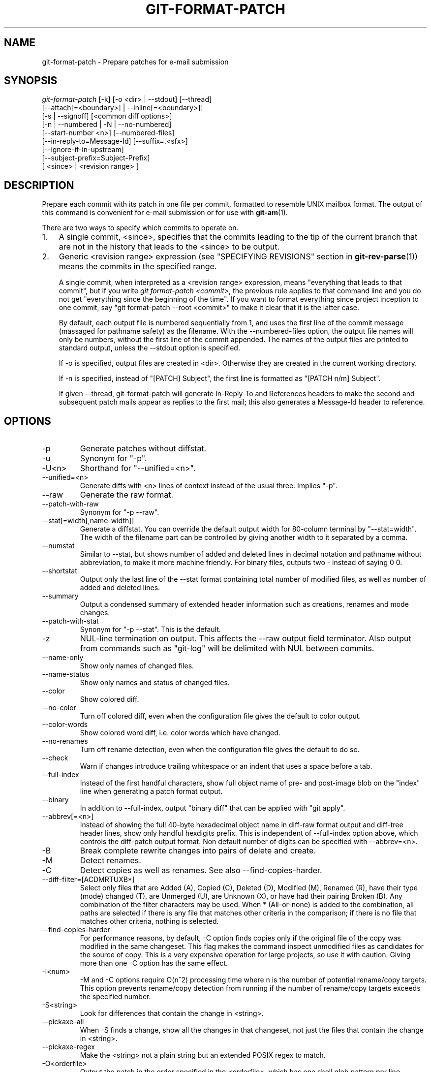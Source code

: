.\" ** You probably do not want to edit this file directly **
.\" It was generated using the DocBook XSL Stylesheets (version 1.69.1).
.\" Instead of manually editing it, you probably should edit the DocBook XML
.\" source for it and then use the DocBook XSL Stylesheets to regenerate it.
.TH "GIT\-FORMAT\-PATCH" "1" "12/12/2007" "Git 1.5.3.7.1170.g8d08" "Git Manual"
.\" disable hyphenation
.nh
.\" disable justification (adjust text to left margin only)
.ad l
.SH "NAME"
git\-format\-patch \- Prepare patches for e\-mail submission
.SH "SYNOPSIS"
.sp
.nf
\fIgit\-format\-patch\fR [\-k] [\-o <dir> | \-\-stdout] [\-\-thread]
                   [\-\-attach[=<boundary>] | \-\-inline[=<boundary>]]
                   [\-s | \-\-signoff] [<common diff options>]
                   [\-n | \-\-numbered | \-N | \-\-no\-numbered]
                   [\-\-start\-number <n>] [\-\-numbered\-files]
                   [\-\-in\-reply\-to=Message\-Id] [\-\-suffix=.<sfx>]
                   [\-\-ignore\-if\-in\-upstream]
                   [\-\-subject\-prefix=Subject\-Prefix]
                   [ <since> | <revision range> ]
.fi
.SH "DESCRIPTION"
Prepare each commit with its patch in one file per commit, formatted to resemble UNIX mailbox format. The output of this command is convenient for e\-mail submission or for use with \fBgit\-am\fR(1).

There are two ways to specify which commits to operate on.
.TP 3
1.
A single commit, <since>, specifies that the commits leading to the tip of the current branch that are not in the history that leads to the <since> to be output.
.TP
2.
Generic <revision range> expression (see "SPECIFYING REVISIONS" section in \fBgit\-rev\-parse\fR(1)) means the commits in the specified range.

A single commit, when interpreted as a <revision range> expression, means "everything that leads to that commit", but if you write \fIgit format\-patch <commit>\fR, the previous rule applies to that command line and you do not get "everything since the beginning of the time". If you want to format everything since project inception to one commit, say "git format\-patch \-\-root <commit>" to make it clear that it is the latter case.

By default, each output file is numbered sequentially from 1, and uses the first line of the commit message (massaged for pathname safety) as the filename. With the \-\-numbered\-files option, the output file names will only be numbers, without the first line of the commit appended. The names of the output files are printed to standard output, unless the \-\-stdout option is specified.

If \-o is specified, output files are created in <dir>. Otherwise they are created in the current working directory.

If \-n is specified, instead of "[PATCH] Subject", the first line is formatted as "[PATCH n/m] Subject".

If given \-\-thread, git\-format\-patch will generate In\-Reply\-To and References headers to make the second and subsequent patch mails appear as replies to the first mail; this also generates a Message\-Id header to reference.
.SH "OPTIONS"
.TP
\-p
Generate patches without diffstat.
.TP
\-u
Synonym for "\-p".
.TP
\-U<n>
Shorthand for "\-\-unified=<n>".
.TP
\-\-unified=<n>
Generate diffs with <n> lines of context instead of the usual three. Implies "\-p".
.TP
\-\-raw
Generate the raw format.
.TP
\-\-patch\-with\-raw
Synonym for "\-p \-\-raw".
.TP
\-\-stat[=width[,name\-width]]
Generate a diffstat. You can override the default output width for 80\-column terminal by "\-\-stat=width". The width of the filename part can be controlled by giving another width to it separated by a comma.
.TP
\-\-numstat
Similar to \-\-stat, but shows number of added and deleted lines in decimal notation and pathname without abbreviation, to make it more machine friendly. For binary files, outputs two \- instead of saying 0 0.
.TP
\-\-shortstat
Output only the last line of the \-\-stat format containing total number of modified files, as well as number of added and deleted lines.
.TP
\-\-summary
Output a condensed summary of extended header information such as creations, renames and mode changes.
.TP
\-\-patch\-with\-stat
Synonym for "\-p \-\-stat". This is the default.
.TP
\-z
NUL\-line termination on output. This affects the \-\-raw output field terminator. Also output from commands such as "git\-log" will be delimited with NUL between commits.
.TP
\-\-name\-only
Show only names of changed files.
.TP
\-\-name\-status
Show only names and status of changed files.
.TP
\-\-color
Show colored diff.
.TP
\-\-no\-color
Turn off colored diff, even when the configuration file gives the default to color output.
.TP
\-\-color\-words
Show colored word diff, i.e. color words which have changed.
.TP
\-\-no\-renames
Turn off rename detection, even when the configuration file gives the default to do so.
.TP
\-\-check
Warn if changes introduce trailing whitespace or an indent that uses a space before a tab.
.TP
\-\-full\-index
Instead of the first handful characters, show full object name of pre\- and post\-image blob on the "index" line when generating a patch format output.
.TP
\-\-binary
In addition to \-\-full\-index, output "binary diff" that can be applied with "git apply".
.TP
\-\-abbrev[=<n>]
Instead of showing the full 40\-byte hexadecimal object name in diff\-raw format output and diff\-tree header lines, show only handful hexdigits prefix. This is independent of \-\-full\-index option above, which controls the diff\-patch output format. Non default number of digits can be specified with \-\-abbrev=<n>.
.TP
\-B
Break complete rewrite changes into pairs of delete and create.
.TP
\-M
Detect renames.
.TP
\-C
Detect copies as well as renames. See also \-\-find\-copies\-harder.
.TP
\-\-diff\-filter=[ACDMRTUXB*]
Select only files that are Added (A), Copied (C), Deleted (D), Modified (M), Renamed (R), have their type (mode) changed (T), are Unmerged (U), are Unknown (X), or have had their pairing Broken (B). Any combination of the filter characters may be used. When * (All\-or\-none) is added to the combination, all paths are selected if there is any file that matches other criteria in the comparison; if there is no file that matches other criteria, nothing is selected.
.TP
\-\-find\-copies\-harder
For performance reasons, by default, \-C option finds copies only if the original file of the copy was modified in the same changeset. This flag makes the command inspect unmodified files as candidates for the source of copy. This is a very expensive operation for large projects, so use it with caution. Giving more than one \-C option has the same effect.
.TP
\-l<num>
\-M and \-C options require O(n^2) processing time where n is the number of potential rename/copy targets. This option prevents rename/copy detection from running if the number of rename/copy targets exceeds the specified number.
.TP
\-S<string>
Look for differences that contain the change in <string>.
.TP
\-\-pickaxe\-all
When \-S finds a change, show all the changes in that changeset, not just the files that contain the change in <string>.
.TP
\-\-pickaxe\-regex
Make the <string> not a plain string but an extended POSIX regex to match.
.TP
\-O<orderfile>
Output the patch in the order specified in the <orderfile>, which has one shell glob pattern per line.
.TP
\-R
Swap two inputs; that is, show differences from index or on\-disk file to tree contents.
.TP
\-\-text
Treat all files as text.
.TP
\-a
Shorthand for "\-\-text".
.TP
\-\-ignore\-space\-at\-eol
Ignore changes in whitespace at EOL.
.TP
\-\-ignore\-space\-change
Ignore changes in amount of whitespace. This ignores whitespace at line end, and considers all other sequences of one or more whitespace characters to be equivalent.
.TP
\-b
Shorthand for "\-\-ignore\-space\-change".
.TP
\-\-ignore\-all\-space
Ignore whitespace when comparing lines. This ignores differences even if one line has whitespace where the other line has none.
.TP
\-w
Shorthand for "\-\-ignore\-all\-space".
.TP
\-\-exit\-code
Make the program exit with codes similar to diff(1). That is, it exits with 1 if there were differences and 0 means no differences.
.TP
\-\-quiet
Disable all output of the program. Implies \-\-exit\-code.
.TP
\-\-ext\-diff
Allow an external diff helper to be executed. If you set an external diff driver with \fBgitattributes\fR(5), you need to use this option with \fBgit\-log\fR(1) and friends.
.TP
\-\-no\-ext\-diff
Disallow external diff drivers.

For more detailed explanation on these common options, see also [1]\&\fIdiffcore documentation\fR.
.TP
\-<n>
Limits the number of patches to prepare.
.TP
\-o|\-\-output\-directory <dir>
Use <dir> to store the resulting files, instead of the current working directory.
.TP
\-n|\-\-numbered
Name output in \fI[PATCH n/m]\fR format.
.TP
\-N|\-\-no\-numbered
Name output in \fI[PATCH]\fR format.
.TP
\-\-start\-number <n>
Start numbering the patches at <n> instead of 1.
.TP
\-\-numbered\-files
Output file names will be a simple number sequence without the default first line of the commit appended. Mutually exclusive with the \-\-stdout option.
.TP
\-k|\-\-keep\-subject
Do not strip/add \fI[PATCH]\fR from the first line of the commit log message.
.TP
\-s|\-\-signoff
Add Signed\-off\-by: line to the commit message, using the committer identity of yourself.
.TP
\-\-stdout
Print all commits to the standard output in mbox format, instead of creating a file for each one.
.TP
\-\-attach[=<boundary>]
Create multipart/mixed attachment, the first part of which is the commit message and the patch itself in the second part, with "Content\-Disposition: attachment".
.TP
\-\-inline[=<boundary>]
Create multipart/mixed attachment, the first part of which is the commit message and the patch itself in the second part, with "Content\-Disposition: inline".
.TP
\-\-thread
Add In\-Reply\-To and References headers to make the second and subsequent mails appear as replies to the first. Also generates the Message\-Id header to reference.
.TP
\-\-in\-reply\-to=Message\-Id
Make the first mail (or all the mails with \-\-no\-thread) appear as a reply to the given Message\-Id, which avoids breaking threads to provide a new patch series.
.TP
\-\-ignore\-if\-in\-upstream
Do not include a patch that matches a commit in <until>..<since>. This will examine all patches reachable from <since> but not from <until> and compare them with the patches being generated, and any patch that matches is ignored.
.TP
\-\-subject\-prefix=<Subject\-Prefix>
Instead of the standard \fI[PATCH]\fR prefix in the subject line, instead use \fI[<Subject\-Prefix>]\fR. This allows for useful naming of a patch series, and can be combined with the \-\-numbered option.
.TP
\-\-suffix=.<sfx>
Instead of using .patch as the suffix for generated filenames, use specified suffix. A common alternative is \-\-suffix=.txt.

Note that you would need to include the leading dot . if you want a filename like 0001\-description\-of\-my\-change.patch, and the first letter does not have to be a dot. Leaving it empty would not add any suffix.
.SH "CONFIGURATION"
You can specify extra mail header lines to be added to each message in the repository configuration, new defaults for the subject prefix and file suffix, and number patches when outputting more than one.
.sp
.nf
.ft C
[format]
        headers = "Organization: git\-foo\\n"
        subjectprefix = CHANGE
        suffix = .txt
        numbered = auto
.ft

.fi
.SH "EXAMPLES"
.TP
git\-format\-patch \-k \-\-stdout R1..R2 | git\-am \-3 \-k
Extract commits between revisions R1 and R2, and apply them on top of the current branch using git\-am to cherry\-pick them.
.TP
git\-format\-patch origin
Extract all commits which are in the current branch but not in the origin branch. For each commit a separate file is created in the current directory.
.TP
git\-format\-patch \-\-root origin
Extract all commits that lead to \fIorigin\fR since the inception of the project.
.TP
git\-format\-patch \-M \-B origin
The same as the previous one. Additionally, it detects and handles renames and complete rewrites intelligently to produce a renaming patch. A renaming patch reduces the amount of text output, and generally makes it easier to review it. Note that the "patch" program does not understand renaming patches, so use it only when you know the recipient uses git to apply your patch.
.TP
git\-format\-patch \-3
Extract three topmost commits from the current branch and format them as e\-mailable patches.
.SH "SEE ALSO"
\fBgit\-am\fR(1), \fBgit\-send\-email\fR(1)
.SH "AUTHOR"
Written by Junio C Hamano <junkio@cox.net>
.SH "DOCUMENTATION"
Documentation by Junio C Hamano and the git\-list <git@vger.kernel.org>.
.SH "GIT"
Part of the \fBgit\fR(7) suite
.SH "REFERENCES"
.TP 3
1.\ diffcore documentation
\%diffcore.html

